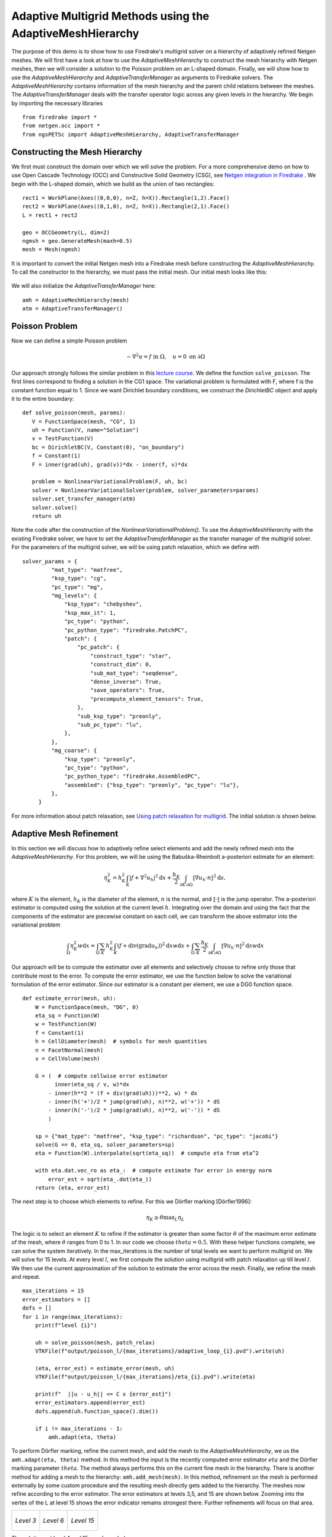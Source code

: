 Adaptive Multigrid Methods using the AdaptiveMeshHierarchy
=================================================

The purpose of this demo is to show how to use Firedrake's multigrid solver on a hierarchy of adaptively refined Netgen meshes.
We will first have a look at how to use the *AdaptiveMeshHierarchy* to construct the mesh hierarchy with Netgen meshes, then we will consider a solution to the Poisson problem on an L-shaped domain.
Finally, we will show how to use the *AdaptiveMeshHierarchy* and *AdaptiveTransferManager* as arguments to Firedrake solvers. The *AdaptiveMeshHierarchy* contains information of the mesh hierarchy and the parent child relations between the meshes.
The *AdaptiveTransferManager* deals with the transfer operator logic across any given levels in the hierarchy.
We begin by importing the necessary libraries ::

   from firedrake import *
   from netgen.occ import *
   from ngsPETSc import AdaptiveMeshHierarchy, AdaptiveTransferManager

Constructing the Mesh Hierarchy
---------------------------
We first must construct the domain over which we will solve the problem. For a more comprehensive demo on how to use Open Cascade Technology (OCC) and Constructive Solid Geometry (CSG), see `Netgen integration in Firedrake <https://www.firedrakeproject.org/demos/netgen_mesh.py.html>`_ . 
We begin with the L-shaped domain, which we build as the union of two rectangles: ::
  rect1 = WorkPlane(Axes((0,0,0), n=Z, h=X)).Rectangle(1,2).Face()
  rect2 = WorkPlane(Axes((0,1,0), n=Z, h=X)).Rectangle(2,1).Face()
  L = rect1 + rect2
  
  geo = OCCGeometry(L, dim=2)
  ngmsh = geo.GenerateMesh(maxh=0.5)
  mesh = Mesh(ngmsh)

It is important to convert the initial Netgen mesh into a Firedrake mesh before constructing the *AdaptiveMeshHierarchy*. To call the constructor to the hierarchy, we must pass the initial mesh. Our initial mesh looks like this:

.. figure:: initial_mesh.png
   :align: center
   :alt: Initial mesh.

We will also initialize the *AdaptiveTransferManager* here: ::
  
  amh = AdaptiveMeshHierarchy(mesh)
  atm = AdaptiveTransferManager()

Poisson Problem
-------------------------
Now we can define a simple Poisson problem

.. math::

   - \nabla^2 u = f \text{ in } \Omega, \quad u = 0 \text{ on } \partial \Omega

Our approach strongly follows the similar problem in this `lecture course <https://github.com/pefarrell/icerm2024>`_. We define the function ``solve_poisson``. The first lines correspond to finding a solution in the CG1 space. The variational problem is formulated with F, where f is the constant function equal to 1. Since we want Dirichlet boundary conditions, we construct the *DirichletBC* object and apply it to the entire boundary: ::

   def solve_poisson(mesh, params):
      V = FunctionSpace(mesh, "CG", 1)
      uh = Function(V, name="Solution")
      v = TestFunction(V)
      bc = DirichletBC(V, Constant(0), "on_boundary")
      f = Constant(1)
      F = inner(grad(uh), grad(v))*dx - inner(f, v)*dx

      problem = NonlinearVariationalProblem(F, uh, bc)
      solver = NonlinearVariationalSolver(problem, solver_parameters=params)
      solver.set_transfer_manager(atm)
      solver.solve()
      return uh

Note the code after the construction of the *NonlinearVariationalProblem()*. To use the *AdaptiveMeshHierarchy* with the existing Firedrake solver, we have to set the *AdaptiveTransferManager* as the transfer manager of the multigrid solver.
For the parameters of the multigrid solver, we will be using patch relaxation, which we define with ::
   solver_params = {
            "mat_type": "matfree",
            "ksp_type": "cg",
            "pc_type": "mg",
            "mg_levels": {
                "ksp_type": "chebyshev",
                "ksp_max_it": 1,
                "pc_type": "python",
                "pc_python_type": "firedrake.PatchPC",
                "patch": {
                    "pc_patch": {
                        "construct_type": "star",
                        "construct_dim": 0,
                        "sub_mat_type": "seqdense",
                        "dense_inverse": True,
                        "save_operators": True,
                        "precompute_element_tensors": True,
                    },
                    "sub_ksp_type": "preonly",
                    "sub_pc_type": "lu",
                },
            },
            "mg_coarse": {
                "ksp_type": "preonly",
                "pc_type": "python",
                "pc_python_type": "firedrake.AssembledPC",
                "assembled": {"ksp_type": "preonly", "pc_type": "lu"},
            },
        }

For more information about patch relaxation, see `Using patch relaxation for multigrid <https://www.firedrakeproject.org/demos/poisson_mg_patches.py.html>`_. The initial solution is shown below.

.. figure:: solution_l1.png
   :align: center
   :alt: Initial Solution from multigrid with initial mesh.


Adaptive Mesh Refinement
-------------------------
In this section we will discuss how to adaptively refine select elements and add the newly refined mesh into the *AdaptiveMeshHierarchy*.
For this problem, we will be using the Babuška-Rheinbolt a-posteriori estimate for an element:

.. math::
   \eta_K^2 = h_K^2 \int_K | f + \nabla^2 u_h |^2 \mathrm{d}x + \frac{h_K}{2} \int_{\partial K \setminus \partial \Omega} \llbracket \nabla u_h \cdot n \rrbracket^2 \mathrm{d}s,

where :math:`K` is the element, :math:`h_K` is the diameter of the element, :math:`n` is the normal, and :math:`\llbracket \cdot \rrbracket` is the jump operator. The a-posteriori estimator is computed using the solution at the current level :math:`h`. Integrating over the domain and using the fact that the components of the estimator are piecewise constant on each cell, we can transform the above estimator into the variational problem 

.. math::
   \int_\Omega \eta_K^2 w \mathrm{d}x = \int_\Omega \sum_K h_K^2 \int_K (f + \text{div} (\text{grad} u_h) )^2 \mathrm{d}x w \mathrm{d}x + \int_\Omega \sum_K \frac{h_K}{2} \int_{\partial K \setminus \partial \Omega} \llbracket \nabla u_h \cdot n \rrbracket^2 \mathrm{d}s w \mathrm{d}x

Our approach will be to compute the estimator over all elements and selectively choose to refine only those that contribute most to the error. To compute the error estimator, we use the function below to solve the variational formulation of the error estimator. Since our estimator is a constant per element, we use a DG0 function space.  ::

   def estimate_error(mesh, uh):
       W = FunctionSpace(mesh, "DG", 0)
       eta_sq = Function(W)
       w = TestFunction(W)
       f = Constant(1)
       h = CellDiameter(mesh)  # symbols for mesh quantities
       n = FacetNormal(mesh)
       v = CellVolume(mesh)
   
       G = (  # compute cellwise error estimator
             inner(eta_sq / v, w)*dx
           - inner(h**2 * (f + div(grad(uh)))**2, w) * dx
           - inner(h('+')/2 * jump(grad(uh), n)**2, w('+')) * dS
           - inner(h('-')/2 * jump(grad(uh), n)**2, w('-')) * dS
           )
   
       sp = {"mat_type": "matfree", "ksp_type": "richardson", "pc_type": "jacobi"}
       solve(G == 0, eta_sq, solver_parameters=sp)
       eta = Function(W).interpolate(sqrt(eta_sq))  # compute eta from eta^2
   
       with eta.dat.vec_ro as eta_:  # compute estimate for error in energy norm
           error_est = sqrt(eta_.dot(eta_))
       return (eta, error_est)

The next step is to choose which elements to refine. For this we Dörfler marking [Dörfler1996]:  

.. math::
   \eta_K \geq \theta \text{max}_L \eta_L

The logic is to select an element :math:`K` to refine if the estimator is greater than some factor :math:`\theta` of the maximum error estimate of the mesh, where :math:`\theta` ranges from 0 to 1. In our code we choose :math:`theta=0.5`.
With these helper functions complete, we can solve the system iteratively. In the max_iterations is the number of total levels we want to perform multigrid on. We will solve for 15 levels. At every level :math:`l`, we first compute the solution using multigrid with patch relaxation up till level :math:`l`. We then use the current approximation of the solution to estimate the error across the mesh. Finally, we refine the mesh and repeat. ::

   max_iterations = 15
   error_estimators = []
   dofs = []
   for i in range(max_iterations):
       print(f"level {i}")
   
       uh = solve_poisson(mesh, patch_relax)
       VTKFile(f"output/poisson_l/{max_iterations}/adaptive_loop_{i}.pvd").write(uh)
   
       (eta, error_est) = estimate_error(mesh, uh)
       VTKFile(f"output/poisson_l/{max_iterations}/eta_{i}.pvd").write(eta)
   
       print(f"  ||u - u_h|| <= C x {error_est}")
       error_estimators.append(error_est)
       dofs.append(uh.function_space().dim())
   
       if i != max_iterations - 1:
           amh.adapt(eta, theta)

To perform Dörfler marking, refine the current mesh, and add the mesh to the *AdaptiveMeshHierarchy*, we us the ``amh.adapt(eta, theta)`` method. In this method the input is the recently computed error estimator :math:`eta` and the Dörfler marking parameter :math:`theta`. The method always performs this on the current fine mesh in the hierarchy. There is another method for adding a mesh to the hierarchy: ``amh.add_mesh(mesh)``. In this method, refinement on the mesh is performed externally by some custom procedure and the resulting mesh directly gets added to the hierarchy.
The meshes now refine according to the error estimator. The error estimators at levels 3,5, and 15 are shown below. Zooming into the vertex of the L at level 15 shows the error indicator remains strongest there. Further refinements will focus on that area.

+-------------------------------+-------------------------------+-------------------------------+
| .. figure:: eta_l3.png        | .. figure:: eta_l6.png        | .. figure:: eta_l15.png       |
|    :align: center             |    :align: center             |    :align: center             |
|    :height: 250px             |    :height: 250px             |    :height: 250px             |
|    :alt: Eta at level 3       |    :alt: Eta at level 6       |    :alt: Eta at level 15      |
|                               |                               |                               |
|    *Level 3*                  |    *Level 6*                  |    *Level 15*                 |
+-------------------------------+-------------------------------+-------------------------------+

The solutions at level 4 and 15 are shown below.

+------------------------------------+------------------------------------+
| .. figure:: solution_l4.png        | .. figure:: solution_l15.png       |
|    :align: center                  |    :align: center                  |
|    :height: 300px                  |    :height: 300px                  |
|    :alt: Solution, level 4         |    :alt: Solution, level 15        |
|                                    |                                    |
|    *MG solution at level 4*        |    *MG solution at level 15*       |
+------------------------------------+------------------------------------+


The convergence follows the expected optimal behavior:

.. figure:: adaptive_convergence_9.png
   :align: center
   :alt: Convergence of the error estimator.

References
-------------------------
[Dörfler1996] W. Dörfler. A convergent adaptive algorithm for poisson’s equation. SIAM Journal on Numerical Analysis, 33(3):1106–1124, 1996.

